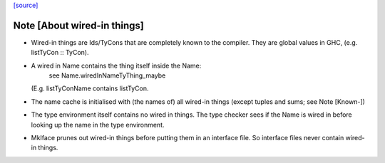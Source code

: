 `[source] <https://gitlab.haskell.org/ghc/ghc/tree/master/compiler/prelude/PrelInfo.hs>`_

Note [About wired-in things]
~~~~~~~~~~~~~~~~~~~~~~~~~~~~
* Wired-in things are Ids\/TyCons that are completely known to the compiler.
  They are global values in GHC, (e.g.  listTyCon :: TyCon).

* A wired in Name contains the thing itself inside the Name:
        see Name.wiredInNameTyThing_maybe
  (E.g. listTyConName contains listTyCon.

* The name cache is initialised with (the names of) all wired-in things
  (except tuples and sums; see Note [Known-])

* The type environment itself contains no wired in things. The type
  checker sees if the Name is wired in before looking up the name in
  the type environment.

* MkIface prunes out wired-in things before putting them in an interface file.
  So interface files never contain wired-in things.

